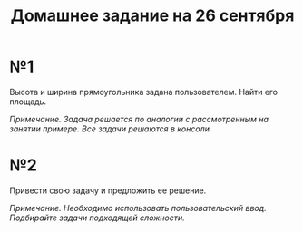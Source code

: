 #+TITLE: Домашнее задание на 26 сентября
* №1
Высота и ширина прямоугольника задана пользователем. Найти его площадь.

/Примечание. Задача решается по аналогии с рассмотренным на занятии примере. Все задачи решаются в консоли./
* №2
Привести свою задачу и предложить ее решение.

/Примечание. Необходимо использовать пользовательский ввод. Подбирайте задачи подходящей сложности./
